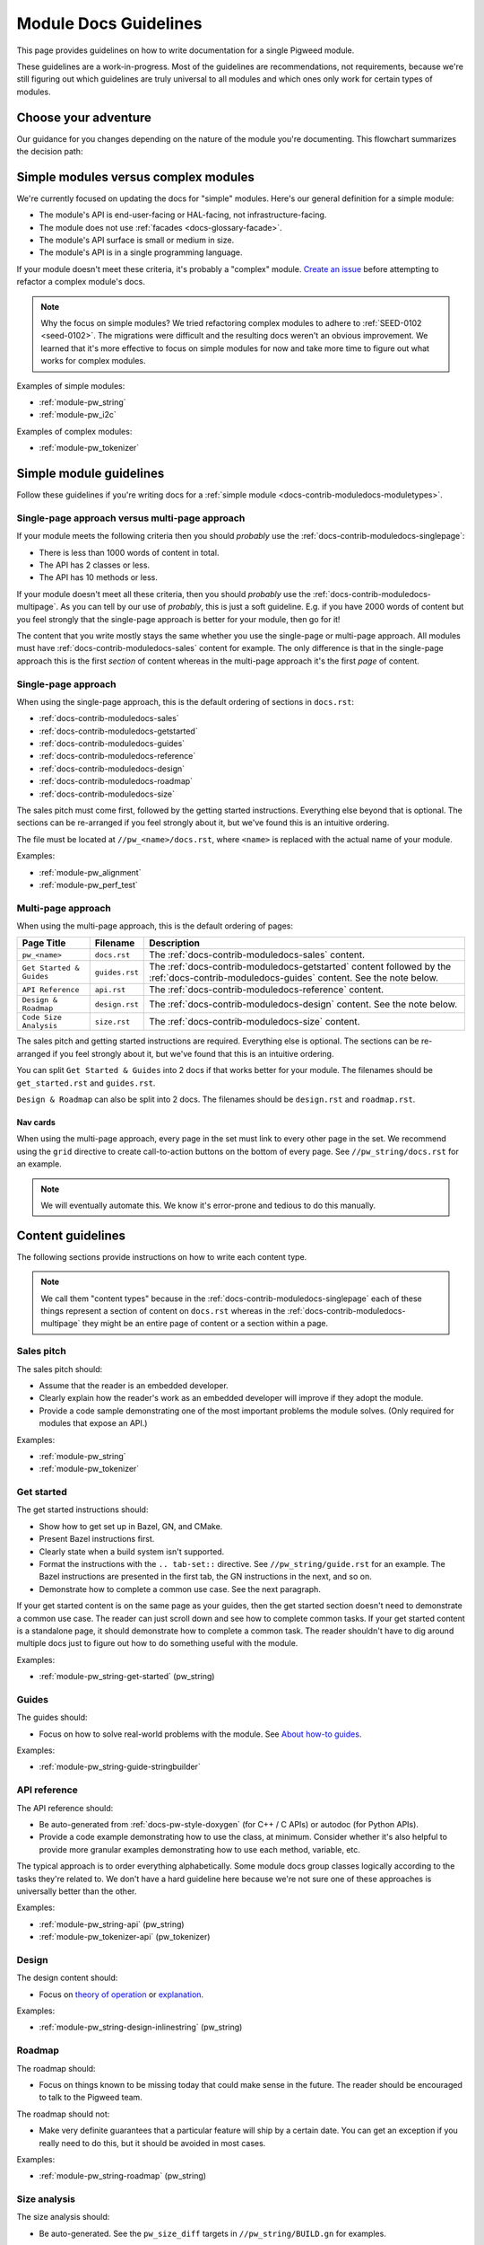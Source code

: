 .. _docs-contrib-moduledocs:

======================
Module Docs Guidelines
======================
This page provides guidelines on how to write documentation for a single
Pigweed module.

These guidelines are a work-in-progress. Most of the guidelines are
recommendations, not requirements, because we're still figuring out which
guidelines are truly universal to all modules and which ones only work for
certain types of modules.

---------------------
Choose your adventure
---------------------
Our guidance for you changes depending on the nature of the module you're
documenting. This flowchart summarizes the decision path:

.. mermaid::

   flowchart TD
     A[Start] --> B{Simple module or complex?}
     B -->|Complex| C[Talk to the Pigweed team]
     B -->|Simple| D{A little content or a lot?}
     D -->|A little| E[Use the single-page approach]
     D -->|A lot| F[Use the multi-page approach]

.. _docs-contrib-moduledocs-moduletypes:

-------------------------------------
Simple modules versus complex modules
-------------------------------------
We're currently focused on updating the docs for "simple" modules. Here's our
general definition for a simple module:

* The module's API is end-user-facing or HAL-facing, not
  infrastructure-facing.
* The module does not use :ref:`facades <docs-glossary-facade>`.
* The module's API surface is small or medium in size.
* The module's API is in a single programming language.

If your module doesn't meet these criteria, it's probably a "complex" module.
`Create an issue <https://issues.pigweed.dev/issues/new>`_ before attempting
to refactor a complex module's docs.

.. note::

   Why the focus on simple modules? We tried refactoring complex modules to
   adhere to :ref:`SEED-0102 <seed-0102>`. The migrations were difficult and
   the resulting docs weren't an obvious improvement. We learned that it's more
   effective to focus on simple modules for now and take more time to figure out
   what works for complex modules.

Examples of simple modules:

* :ref:`module-pw_string`
* :ref:`module-pw_i2c`

Examples of complex modules:

* :ref:`module-pw_tokenizer`

.. _docs-contrib-moduledocs-simple:

------------------------
Simple module guidelines
------------------------
Follow these guidelines if you're writing docs for a
:ref:`simple module <docs-contrib-moduledocs-moduletypes>`.

Single-page approach versus multi-page approach
===============================================
If your module meets the following criteria then you should *probably* use
the :ref:`docs-contrib-moduledocs-singlepage`:

* There is less than 1000 words of content in total.
* The API has 2 classes or less.
* The API has 10 methods or less.

If your module doesn't meet all these criteria, then you should *probably*
use the :ref:`docs-contrib-moduledocs-multipage`. As you can tell by our use of
*probably*, this is just a soft guideline. E.g. if you have 2000 words of
content but you feel strongly that the single-page approach is better for your
module, then go for it!

The content that you write mostly stays the same whether you use the single-page
or multi-page approach. All modules must have
:ref:`docs-contrib-moduledocs-sales` content for example. The only
difference is that in the single-page approach this is the first *section* of
content whereas in the multi-page approach it's the first *page* of content.

.. _docs-contrib-moduledocs-singlepage:

Single-page approach
====================
When using the single-page approach, this is the default ordering of
sections in ``docs.rst``:

* :ref:`docs-contrib-moduledocs-sales`
* :ref:`docs-contrib-moduledocs-getstarted`
* :ref:`docs-contrib-moduledocs-guides`
* :ref:`docs-contrib-moduledocs-reference`
* :ref:`docs-contrib-moduledocs-design`
* :ref:`docs-contrib-moduledocs-roadmap`
* :ref:`docs-contrib-moduledocs-size`

The sales pitch must come first, followed by the getting started instructions.
Everything else beyond that is optional. The sections can be re-arranged if
you feel strongly about it, but we've found this is an intuitive ordering.

The file must be located at ``//pw_<name>/docs.rst``, where ``<name>`` is
replaced with the actual name of your module.

Examples:

* :ref:`module-pw_alignment`
* :ref:`module-pw_perf_test`

.. _docs-contrib-moduledocs-multipage:

Multi-page approach
===================
When using the multi-page approach, this is the default ordering of
pages:

.. list-table::
   :header-rows: 1

   * - Page Title
     - Filename
     - Description
   * - ``pw_<name>``
     - ``docs.rst``
     - The :ref:`docs-contrib-moduledocs-sales` content.
   * - ``Get Started & Guides``
     - ``guides.rst``
     - The :ref:`docs-contrib-moduledocs-getstarted` content followed by the
       :ref:`docs-contrib-moduledocs-guides` content. See the note below.
   * - ``API Reference``
     - ``api.rst``
     - The :ref:`docs-contrib-moduledocs-reference` content.
   * - ``Design & Roadmap``
     - ``design.rst``
     - The :ref:`docs-contrib-moduledocs-design` content. See the note below.
   * - ``Code Size Analysis``
     - ``size.rst``
     - The :ref:`docs-contrib-moduledocs-size` content.

The sales pitch and getting started instructions are required. Everything else
is optional. The sections can be re-arranged if you feel strongly about it,
but we've found that this is an intuitive ordering.

You can split ``Get Started & Guides`` into 2 docs if that works better for
your module. The filenames should be ``get_started.rst`` and ``guides.rst``.

``Design & Roadmap`` can also be split into 2 docs. The filenames should be
``design.rst`` and ``roadmap.rst``.

Nav cards
---------
When using the multi-page approach, every page in the set must link to every
other page in the set. We recommend using the ``grid`` directive to create
call-to-action buttons on the bottom of every page. See ``//pw_string/docs.rst``
for an example.

.. note::

   We will eventually automate this. We know it's error-prone and tedious to
   do this manually.

------------------
Content guidelines
------------------
The following sections provide instructions on how to write each content type.

.. note::

   We call them "content types" because in the
   :ref:`docs-contrib-moduledocs-singlepage` each of these things represent a
   section of content on ``docs.rst`` whereas in the
   :ref:`docs-contrib-moduledocs-multipage` they might be an entire page of
   content or a section within a page.

.. _docs-contrib-moduledocs-sales:

Sales pitch
===========
The sales pitch should:

* Assume that the reader is an embedded developer.
* Clearly explain how the reader's work as an embedded developer
  will improve if they adopt the module.
* Provide a code sample demonstrating one of the most important
  problems the module solves. (Only required for modules that expose
  an API.)

Examples:

* :ref:`module-pw_string`
* :ref:`module-pw_tokenizer`

.. _docs-contrib-moduledocs-getstarted:

Get started
===========
The get started instructions should:

* Show how to get set up in Bazel, GN, and CMake.
* Present Bazel instructions first.
* Clearly state when a build system isn't supported.
* Format the instructions with the ``.. tab-set::`` directive. See
  ``//pw_string/guide.rst`` for an example. The Bazel instructions are
  presented in the first tab, the GN instructions in the next, and so on.
* Demonstrate how to complete a common use case. See the next paragraph.

If your get started content is on the same page as your guides, then the get
started section doesn't need to demonstrate a common use case. The reader can
just scroll down and see how to complete common tasks. If your get started
content is a standalone page, it should demonstrate how to complete a common
task. The reader shouldn't have to dig around multiple docs just to figure out
how to do something useful with the module.

Examples:

* :ref:`module-pw_string-get-started` (pw_string)

.. _docs-contrib-moduledocs-guides:

Guides
======
The guides should:

* Focus on how to solve real-world problems with the module. See
  `About how-to guides <https://diataxis.fr/how-to-guides/>`_.

Examples:

* :ref:`module-pw_string-guide-stringbuilder`

.. _docs-contrib-moduledocs-reference:

API reference
=============
The API reference should:

* Be auto-generated from :ref:`docs-pw-style-doxygen` (for C++ / C APIs) or
  autodoc (for Python APIs).
* Provide a code example demonstrating how to use the class, at minimum.
  Consider whether it's also helpful to provide more granular examples
  demonstrating how to use each method, variable, etc.

The typical approach is to order everything alphabetically. Some module docs
group classes logically according to the tasks they're related to. We don't
have a hard guideline here because we're not sure one of these approaches is
universally better than the other.

Examples:

* :ref:`module-pw_string-api` (pw_string)
* :ref:`module-pw_tokenizer-api` (pw_tokenizer)

.. _docs-contrib-moduledocs-design:

Design
======
The design content should:

* Focus on `theory of operation <https://en.wikipedia.org/wiki/Theory_of_operation>`_
  or `explanation <https://diataxis.fr/explanation/>`_.

Examples:

* :ref:`module-pw_string-design-inlinestring` (pw_string)

.. _docs-contrib-moduledocs-roadmap:

Roadmap
=======
The roadmap should:

* Focus on things known to be missing today that could make sense in the
  future. The reader should be encouraged to talk to the Pigweed team.

The roadmap should not:

* Make very definite guarantees that a particular feature will ship by a
  certain date. You can get an exception if you really need to do this, but
  it should be avoided in most cases.

Examples:

* :ref:`module-pw_string-roadmap` (pw_string)

.. _docs-contrib-moduledocs-size:

Size analysis
=============
The size analysis should:

* Be auto-generated. See the ``pw_size_diff`` targets in ``//pw_string/BUILD.gn``
  for examples.

We elevate the size analysis to its own section or page because it's a very
important consideration for many embedded developers.

Examples:

* :ref:`module-pw_string-size-reports` (pw_string)
